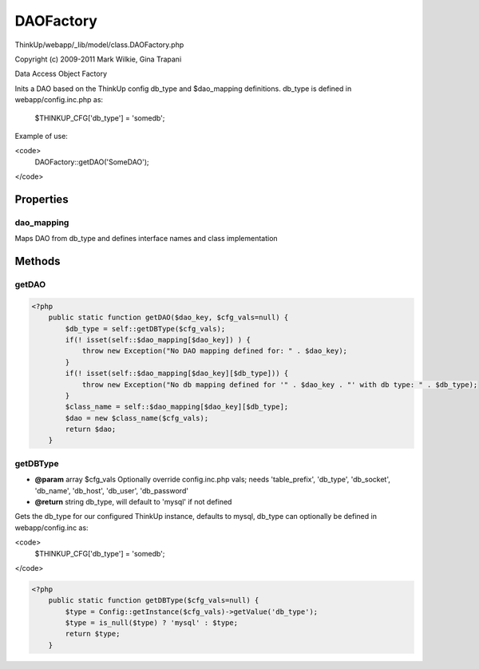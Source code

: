 DAOFactory
==========

ThinkUp/webapp/_lib/model/class.DAOFactory.php

Copyright (c) 2009-2011 Mark Wilkie, Gina Trapani

Data Access Object Factory

Inits a DAO based on the ThinkUp config db_type and $dao_mapping definitions.
db_type is defined in webapp/config.inc.php as:

    $THINKUP_CFG['db_type'] = 'somedb';

Example of use:

<code>
 DAOFactory::getDAO('SomeDAO');
</code>


Properties
----------

dao_mapping
~~~~~~~~~~~

Maps DAO from db_type and defines interface names and class implementation



Methods
-------

getDAO
~~~~~~



.. code-block:: php5

    <?php
        public static function getDAO($dao_key, $cfg_vals=null) {
            $db_type = self::getDBType($cfg_vals);
            if(! isset(self::$dao_mapping[$dao_key]) ) {
                throw new Exception("No DAO mapping defined for: " . $dao_key);
            }
            if(! isset(self::$dao_mapping[$dao_key][$db_type])) {
                throw new Exception("No db mapping defined for '" . $dao_key . "' with db type: " . $db_type);
            }
            $class_name = self::$dao_mapping[$dao_key][$db_type];
            $dao = new $class_name($cfg_vals);
            return $dao;
        }


getDBType
~~~~~~~~~
* **@param** array $cfg_vals Optionally override config.inc.php vals; needs 'table_prefix', 'db_type', 'db_socket', 'db_name', 'db_host', 'db_user', 'db_password'
* **@return** string db_type, will default to 'mysql' if not defined


Gets the db_type for our configured ThinkUp instance, defaults to mysql,
db_type can optionally be defined in webapp/config.inc as:

<code>
    $THINKUP_CFG['db_type'] = 'somedb';
</code>

.. code-block:: php5

    <?php
        public static function getDBType($cfg_vals=null) {
            $type = Config::getInstance($cfg_vals)->getValue('db_type');
            $type = is_null($type) ? 'mysql' : $type;
            return $type;
        }




